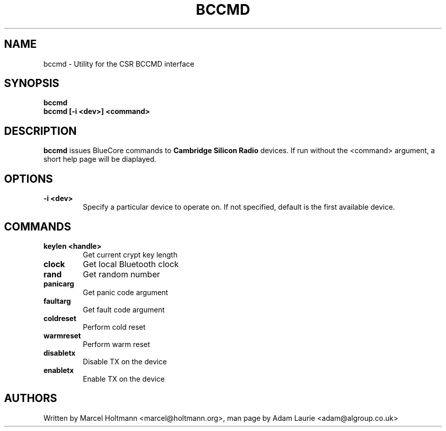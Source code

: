 .TH BCCMD 8 "Sep 30 2005" BlueZ "Linux System Administration"
.SH NAME
bccmd \- Utility for the CSR BCCMD interface
.SH SYNOPSIS
.B bccmd
.br
.B bccmd [-i <dev>] <command>
.br

.SH DESCRIPTION
.LP
.B
bccmd
issues BlueCore commands to
.B
Cambridge Silicon Radio
devices. If run without the <command> argument, a short help page will be diaplayed.
.PP

.SH OPTIONS
.TP
.BI -i\ <dev>
Specify a particular device to operate on. If not specified, default is the first available device.
.SH COMMANDS
.TP
.BI keylen\ <handle>
Get current crypt key length
.TP
.BI clock
Get local Bluetooth clock
.TP
.BI rand
Get random number
.TP
.BI panicarg
Get panic code argument
.TP
.BI faultarg
Get fault code argument
.TP
.BI coldreset
Perform cold reset
.TP
.BI warmreset
Perform warm reset
.TP
.BI disabletx
Disable TX on the device
.TP
.BI enabletx
Enable TX on the device
.SH AUTHORS
Written by Marcel Holtmann <marcel@holtmann.org>,
man page by Adam Laurie <adam@algroup.co.uk>
.PP
